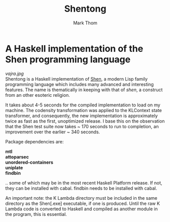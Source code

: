 #+TITLE:	Shentong
#+AUTHOR:	Mark Thom
#+EMAIL:	markjordanthom@gmail.com

* A Haskell implementation of the Shen programming language 
#+ATTR_HTML: align=center
[[vajra.jpg]] \\

Shentong is a Haskell implementation of [[http://www.shenlanguage.org][Shen]], a modern Lisp family
programming language which includes many advanced and interesting
features. The name is thematically in keeping with that of /shen/, a
construct from an other esoteric religion.

It takes about 4-5 seconds for the compiled implementation to load on
my machine. The codensity transformation was applied to the KLContext
state transformer, and consequently, the new implementation is
approximately twice as fast as the first, unoptimized release. I base
this on the observation that the Shen test suite now takes ~ 170 seconds
to run to completion, an improvement over the earlier ~ 340
seconds. 

Package dependencies are:

#+BEGIN_VERSE
*mtl*
*attoparsec*
*unordered-containers*
*uniplate*
*findbin*
#+END_VERSE

.. some of which may be in the most recent Haskell Platform
release. If not, they can be installed with cabal. findbin needs to be
installed with cabal.

An important note: the K Lambda directory must be included in the
same directory as the Shen[.exe] executable, if one is
produced. Until the raw K Lambda code is converted to Haskell and
compiled as another module in the program, this is essential.
